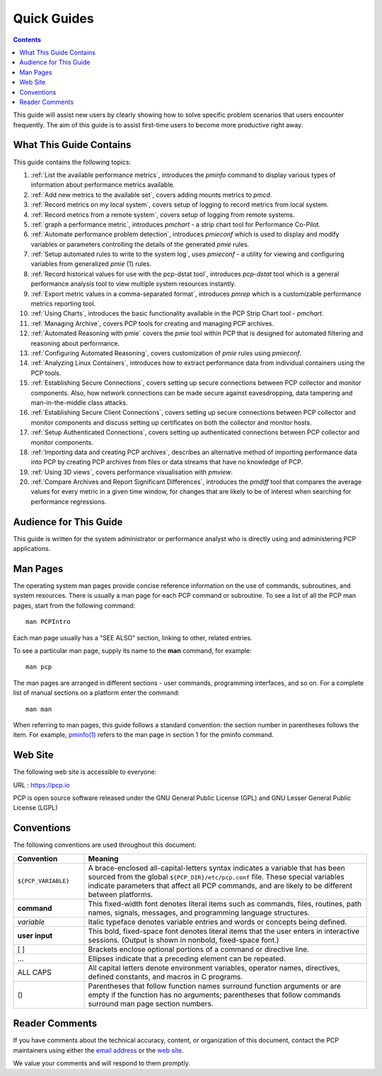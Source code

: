.. _AboutHowTo:

Quick Guides
#############

.. contents::

This guide will assist new users by clearly showing how to solve specific problem scenarios that users encounter frequently.
The aim of this guide is to assist first-time users to become more productive right away.

⁠What This Guide Contains
**************************

This guide contains the following topics:

1. :ref:`List the available performance metrics`, introduces the *pminfo* command to display various types of information about performance metrics available.   

2. :ref:`Add new metrics to the available set`, covers adding mounts metrics to *pmcd*.

3. :ref:`Record metrics on my local system`, covers setup of logging to record metrics from local system.

4. :ref:`Record metrics from a remote system`, covers setup of logging from remote systems.

5. :ref:`graph a performance metric`, introduces *pmchart* - a strip chart tool for Performance Co-Pilot.

6. :ref:`Automate performance problem detection`, introduces *pmieconf* which is used to display and modify variables or parameters controlling the details of the generated *pmie* rules.

7. :ref:`Setup automated rules to write to the system log`, uses *pmieconf* - a utility for viewing and configuring variables from generalized *pmie* (1) rules.

8. :ref:`Record historical values for use with the pcp-dstat tool`, introduces *pcp-dstat* tool which is a general performance analysis tool to view multiple system resources instantly.

9. :ref:`Export metric values in a comma-separated format`, introduces *pmrep* which is a customizable performance metrics reporting tool.

10. :ref:`Using Charts`, introduces the basic functionality available in the PCP Strip Chart tool - *pmchart*.

11. :ref:`Managing Archive`, covers PCP tools for creating and managing PCP archives.

12. :ref:`Automated Reasoning with pmie` covers the *pmie* tool within PCP that is designed for automated filtering and reasoning about performance.

13. :ref:`Configuring Automated Reasoning`, covers customization of *pmie* rules using *pmieconf*.

14. :ref:`Analyzing Linux Containers`, introduces how to extract performance data from individual containers using the PCP tools.

15. :ref:`Establishing Secure Connections`, covers setting up secure connections between PCP collector and monitor components. Also, how network connections can be made secure against eavesdropping, data tampering and man-in-the-middle class attacks.

16. :ref:`Establishing Secure Client Connections`, covers setting up secure connections between PCP collector and monitor components and discuss setting up certificates on both the collector and monitor hosts.

17. :ref:`Setup Authenticated Connections`, covers setting up authenticated connections between PCP collector and monitor components.

18. :ref:`Importing data and creating PCP archives`, describes an alternative method of importing performance data into PCP by creating PCP archives from files or data streams that have no knowledge of PCP.

19. :ref:`Using 3D views`, covers performance visualisation with *pmview*.

20. :ref:`Compare Archives and Report Significant Differences`, introduces the *pmdiff* tool that compares the average values for every metric in a given time window, for changes that are likely to be of interest when searching for performance regressions.

Audience for This Guide
************************

This guide is written for the system administrator or performance analyst who is directly using and administering PCP applications.

Man Pages
**********

The operating system man pages provide concise reference information on the use of commands, subroutines, and system resources. There is usually a 
man page for each PCP command or subroutine. To see a list of all the PCP man pages, start from the following command::

 man PCPIntro
 
Each man page usually has a "SEE ALSO" section, linking to other, related entries.

To see a particular man page, supply its name to the **man** command, for example::

 man pcp

The man pages are arranged in different sections - user commands, programming interfaces, and so on. For a complete list of manual sections on a platform 
enter the command::

 man man

When referring to man pages, this guide follows a standard convention: the section number in parentheses follows the item. For example, `pminfo(1) <https://man7.org/linux/man-pages/man1/pminfo.1.html>`_ 
refers to the man page in section 1 for the pminfo command.

Web Site
*********

The following web site is accessible to everyone:

URL : https://pcp.io

PCP is open source software released under the GNU General Public License (GPL) and GNU Lesser General Public License (LGPL)

⁠Conventions
************

The following conventions are used throughout this document:

.. list-table::
   :widths: 20 80

   * - **Convention**           
     - **Meaning**                                         
   * - ``${PCP_VARIABLE}``
     - A brace-enclosed all-capital-letters syntax indicates a variable that has been sourced from the global ``${PCP_DIR}/etc/pcp.conf`` file. These special variables indicate parameters that affect all PCP commands, and are likely to be different between platforms.
   * - **command**
     - This fixed-width font denotes literal items such as commands, files, routines, path names, signals, messages, and programming language structures. 
   * - *variable*
     - Italic typeface denotes variable entries and words or concepts being defined.                                                                      
   * - **user input**
     - This bold, fixed-space font denotes literal items that the user enters in interactive sessions. (Output is shown in nonbold, fixed-space font.)    
   * - [ ]
     - Brackets enclose optional portions of a command or directive line.                                                                                 
   * - ...
     - Ellipses indicate that a preceding element can be repeated.                                                                                        
   * - ALL CAPS
     - All capital letters denote environment variables, operator names, directives, defined constants, and macros in C programs.                         
   * - ()
     - Parentheses that follow function names surround function arguments or are empty if the function has no arguments; parentheses that follow commands surround man page section numbers.


Reader Comments
****************

If you have comments about the technical accuracy, content, or organization of this document, contact the PCP maintainers using either the `email address <pcp@groups.io>`_ or the `web site <https://pcp.io>`_.

We value your comments and will respond to them promptly.
